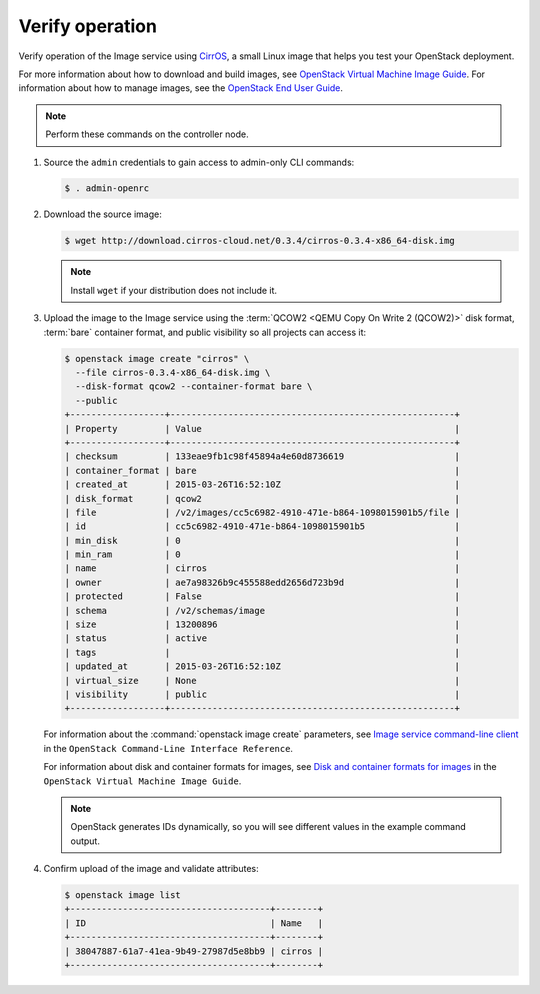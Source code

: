 Verify operation
~~~~~~~~~~~~~~~~

Verify operation of the Image service using
`CirrOS <http://launchpad.net/cirros>`__, a small
Linux image that helps you test your OpenStack deployment.

For more information about how to download and build images, see
`OpenStack Virtual Machine Image Guide
<http://docs.openstack.org/image-guide/>`__.
For information about how to manage images, see the
`OpenStack End User Guide
<http://docs.openstack.org/user-guide/common/cli_manage_images.html>`__.

.. note::

   Perform these commands on the controller node.

#. Source the ``admin`` credentials to gain access to
   admin-only CLI commands:

   .. code-block:: console

      $ . admin-openrc

#. Download the source image:

   .. code-block:: console

      $ wget http://download.cirros-cloud.net/0.3.4/cirros-0.3.4-x86_64-disk.img

   .. note::

      Install ``wget`` if your distribution does not include it.

#. Upload the image to the Image service using the
   :term:`QCOW2 <QEMU Copy On Write 2 (QCOW2)>` disk format, :term:`bare`
   container format, and public visibility so all projects can access it:

   .. code-block:: console

      $ openstack image create "cirros" \
        --file cirros-0.3.4-x86_64-disk.img \
        --disk-format qcow2 --container-format bare \
        --public
      +------------------+------------------------------------------------------+
      | Property         | Value                                                |
      +------------------+------------------------------------------------------+
      | checksum         | 133eae9fb1c98f45894a4e60d8736619                     |
      | container_format | bare                                                 |
      | created_at       | 2015-03-26T16:52:10Z                                 |
      | disk_format      | qcow2                                                |
      | file             | /v2/images/cc5c6982-4910-471e-b864-1098015901b5/file |
      | id               | cc5c6982-4910-471e-b864-1098015901b5                 |
      | min_disk         | 0                                                    |
      | min_ram          | 0                                                    |
      | name             | cirros                                               |
      | owner            | ae7a98326b9c455588edd2656d723b9d                     |
      | protected        | False                                                |
      | schema           | /v2/schemas/image                                    |
      | size             | 13200896                                             |
      | status           | active                                               |
      | tags             |                                                      |
      | updated_at       | 2015-03-26T16:52:10Z                                 |
      | virtual_size     | None                                                 |
      | visibility       | public                                               |
      +------------------+------------------------------------------------------+

   For information about the :command:`openstack image create` parameters,
   see `Image service command-line client
   <http://docs.openstack.org/cli-reference/openstack.html#openstack-image-create>`__
   in the ``OpenStack Command-Line Interface Reference``.

   For information about disk and container formats for images, see
   `Disk and container formats for images
   <http://docs.openstack.org/image-guide/image-formats.html>`__
   in the ``OpenStack Virtual Machine Image Guide``.

   .. note::

      OpenStack generates IDs dynamically, so you will see
      different values in the example command output.

#. Confirm upload of the image and validate attributes:

   .. code-block:: console

      $ openstack image list
      +--------------------------------------+--------+
      | ID                                   | Name   |
      +--------------------------------------+--------+
      | 38047887-61a7-41ea-9b49-27987d5e8bb9 | cirros |
      +--------------------------------------+--------+
